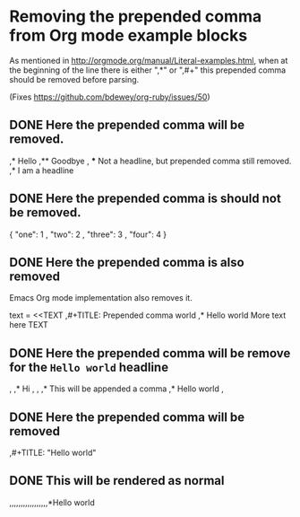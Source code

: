 * Removing the prepended comma from Org mode example blocks

As mentioned in <http://orgmode.org/manual/Literal-examples.html>,
when at the beginning of the line there is either ",*" or ",#+"
this prepended comma should be removed before parsing.

(Fixes <https://github.com/bdewey/org-ruby/issues/50>)

** DONE Here the prepended comma will be removed.

#+begin_example org
  ,* Hello
  ,** Goodbye
  , *** Not a headline, but prepended comma still removed.
  ,* I am a headline
#+end_example

** DONE Here the prepended comma is should not be removed.

#+begin_example js
  {
    "one":   1
  , "two":   2
  , "three": 3
  , "four":  4
  }
#+end_example

** DONE Here the prepended comma is also removed
  Emacs Org mode implementation also removes it.

#+begin_example ruby
  text = <<TEXT
  ,#+TITLE: Prepended comma world
  ,* Hello world
  More text here
  TEXT
#+end_example

** DONE Here the prepended comma will be remove for the =Hello world= headline

#+begin_example org
  ,  ,* Hi
  ,  
  ,  ,* This will be appended a comma
  ,* Hello world  
  ,  
#+end_example

** DONE Here the prepended comma will be removed

#+begin_example org
  ,#+TITLE: "Hello world"
#+end_example

** DONE This will be rendered as normal

#+begin_example org
  ,,,,,,,,,,,,,,,,,*Hello world
#+end_example
